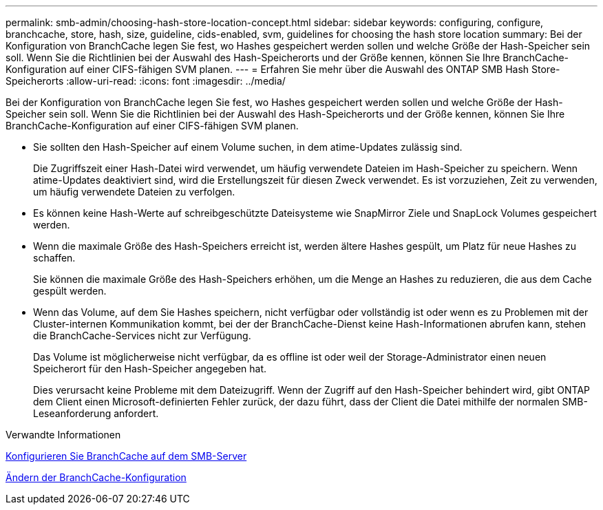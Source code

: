 ---
permalink: smb-admin/choosing-hash-store-location-concept.html 
sidebar: sidebar 
keywords: configuring, configure, branchcache, store, hash, size, guideline, cids-enabled, svm, guidelines for choosing the hash store location 
summary: Bei der Konfiguration von BranchCache legen Sie fest, wo Hashes gespeichert werden sollen und welche Größe der Hash-Speicher sein soll. Wenn Sie die Richtlinien bei der Auswahl des Hash-Speicherorts und der Größe kennen, können Sie Ihre BranchCache-Konfiguration auf einer CIFS-fähigen SVM planen. 
---
= Erfahren Sie mehr über die Auswahl des ONTAP SMB Hash Store-Speicherorts
:allow-uri-read: 
:icons: font
:imagesdir: ../media/


[role="lead"]
Bei der Konfiguration von BranchCache legen Sie fest, wo Hashes gespeichert werden sollen und welche Größe der Hash-Speicher sein soll. Wenn Sie die Richtlinien bei der Auswahl des Hash-Speicherorts und der Größe kennen, können Sie Ihre BranchCache-Konfiguration auf einer CIFS-fähigen SVM planen.

* Sie sollten den Hash-Speicher auf einem Volume suchen, in dem atime-Updates zulässig sind.
+
Die Zugriffszeit einer Hash-Datei wird verwendet, um häufig verwendete Dateien im Hash-Speicher zu speichern. Wenn atime-Updates deaktiviert sind, wird die Erstellungszeit für diesen Zweck verwendet. Es ist vorzuziehen, Zeit zu verwenden, um häufig verwendete Dateien zu verfolgen.

* Es können keine Hash-Werte auf schreibgeschützte Dateisysteme wie SnapMirror Ziele und SnapLock Volumes gespeichert werden.
* Wenn die maximale Größe des Hash-Speichers erreicht ist, werden ältere Hashes gespült, um Platz für neue Hashes zu schaffen.
+
Sie können die maximale Größe des Hash-Speichers erhöhen, um die Menge an Hashes zu reduzieren, die aus dem Cache gespült werden.

* Wenn das Volume, auf dem Sie Hashes speichern, nicht verfügbar oder vollständig ist oder wenn es zu Problemen mit der Cluster-internen Kommunikation kommt, bei der der BranchCache-Dienst keine Hash-Informationen abrufen kann, stehen die BranchCache-Services nicht zur Verfügung.
+
Das Volume ist möglicherweise nicht verfügbar, da es offline ist oder weil der Storage-Administrator einen neuen Speicherort für den Hash-Speicher angegeben hat.

+
Dies verursacht keine Probleme mit dem Dateizugriff. Wenn der Zugriff auf den Hash-Speicher behindert wird, gibt ONTAP dem Client einen Microsoft-definierten Fehler zurück, der dazu führt, dass der Client die Datei mithilfe der normalen SMB-Leseanforderung anfordert.



.Verwandte Informationen
xref:configure-branchcache-task.adoc[Konfigurieren Sie BranchCache auf dem SMB-Server]

xref:modify-branchcache-config-task.html[Ändern der BranchCache-Konfiguration]
